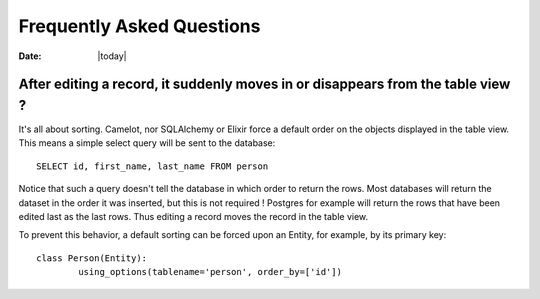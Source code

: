 .. _doc-faq:

###########################
 Frequently Asked Questions
###########################

:Date: |today|

After editing a record, it suddenly moves in or disappears from the table view ?
---------------------------------------------------------------------------------

It's all about sorting.  Camelot, nor SQLAlchemy or Elixir force a default
order on the objects displayed in the table view.  This means a simple
select query will be sent to the database::

    SELECT id, first_name, last_name FROM person
    
Notice that such a query doesn't tell the database in which order to return
the rows.  Most databases will return the dataset in the order it was inserted,
but this is not required !  Postgres for example will return the rows that have
been edited last as the last rows.  Thus editing a record moves the record in the
table view.

To prevent this behavior, a default sorting can be forced upon an Entity, for example,
by its primary key::

	class Person(Entity):
		using_options(tablename='person', order_by=['id'])
